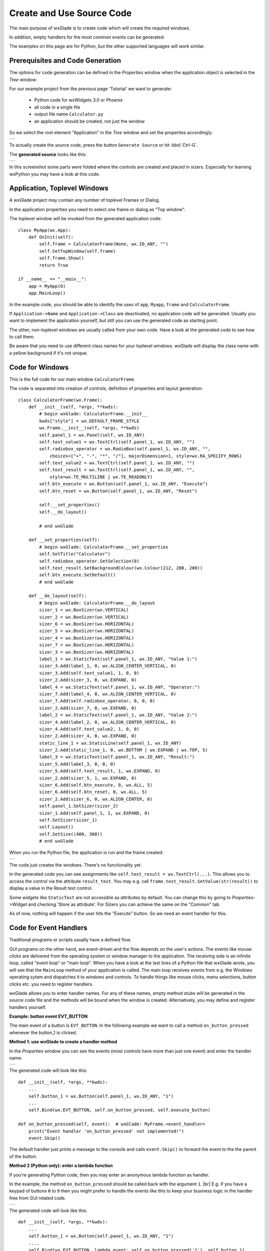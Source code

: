 .. |br| raw:: html

   <br/>


##########################
Create and Use Source Code
##########################

The main purpose of wxGlade is to create code which will create the required windows.

In addition, empty handlers for the most common events can be generated.

The examples on this page are for Python, but the other supported languages will work similar.


*********************************
Prerequisites and Code Generation
*********************************

The options for code generation can be defined in the *Properties* window when the application object is selected in the *Tree* window:

For our example project from the previous page 'Tutorial' we want to generate:

 * Python code for wxWidgets 3.0 or Phoenix
 * all code in a single file
 * output file name ``Calculator.py``
 * an application should be created, not just the window

So we select the root element "Application" in the *Tree* window and set the properties accordingly:

+-----------------------------------------------------------------------+
|.. image:: images/Calculator_06_ApplicationProperties.png              |
|    :width: 200                                                        |
|    :alt: Application Properties                                       |
+-----------------------------------------------------------------------+

To actually create the source code, press the button ``Generate Source`` or hit :kbd:`Ctrl-G`.

The **generated source** looks like this:

+-----------------------------------------------------------------------+
|.. image:: images/Calculator_06_PythonCode.png                         |
|    :width: 200                                                        |
|    :alt: Generated Python Source Code                                 |
+-----------------------------------------------------------------------+



In this screenshot some parts were folded where the controls are created and placed in sizers. Especially for learning wxPython you may have a look at this code.



*****************************
Application, Toplevel Windows
*****************************

A wxGlade project may contain any number of toplevel Frames or Dialog.

In the application properties you need to select one frame or dialog as "Top window".

.. image:: images/Toplevel_App.png
    :alt: wxGlade title

.. image:: images/Toplevel_Frame.png
    :alt: wxGlade title

The toplevel window will be invoked from the generated application code::

    class MyApp(wx.App):
        def OnInit(self):
            self.frame = CalculatorFrame(None, wx.ID_ANY, "")
            self.SetTopWindow(self.frame)
            self.frame.Show()
            return True

    if __name__ == "__main__":
        app = MyApp(0)
        app.MainLoop()

In the example code, you should be able to identify the uses of ``app``, ``Myapp``, ``frame`` and ``CalculatorFrame``.

If ``Application->Name`` and ``Application->Class`` are deactivated, no application code will be generated. Usually you want to implement the application yourself, but still you can use the generated code as starting point.

The other, non-toplevel windows are usually called from your own code. Have a look at the generated code to see how to call them.

Be aware that you need to use different class names for your toplevel windows.
wxGlade will display the class name with a yellow background if it's not unique.


*********************************
Code for Windows
*********************************

This is the full code for our main window ``CalculatorFrame``.


The code is separated into creation of controls, definition of properties and layout generation::


    class CalculatorFrame(wx.Frame):
        def __init__(self, *args, **kwds):
            # begin wxGlade: CalculatorFrame.__init__
            kwds["style"] = wx.DEFAULT_FRAME_STYLE
            wx.Frame.__init__(self, *args, **kwds)
            self.panel_1 = wx.Panel(self, wx.ID_ANY)
            self.text_value1 = wx.TextCtrl(self.panel_1, wx.ID_ANY, "")
            self.radiobox_operator = wx.RadioBox(self.panel_1, wx.ID_ANY, "",
                choices=["+", "-", "*", "/"], majorDimension=1, style=wx.RA_SPECIFY_ROWS)
            self.text_value2 = wx.TextCtrl(self.panel_1, wx.ID_ANY, "")
            self.text_result = wx.TextCtrl(self.panel_1, wx.ID_ANY, "",
                style=wx.TE_MULTILINE | wx.TE_READONLY)
            self.btn_execute = wx.Button(self.panel_1, wx.ID_ANY, "Execute")
            self.btn_reset = wx.Button(self.panel_1, wx.ID_ANY, "Reset")
    
            self.__set_properties()
            self.__do_layout()
    
            # end wxGlade
    
        def __set_properties(self):
            # begin wxGlade: CalculatorFrame.__set_properties
            self.SetTitle("Calculator")
            self.radiobox_operator.SetSelection(0)
            self.text_result.SetBackgroundColour(wx.Colour(212, 208, 200))
            self.btn_execute.SetDefault()
            # end wxGlade
    
        def __do_layout(self):
            # begin wxGlade: CalculatorFrame.__do_layout
            sizer_1 = wx.BoxSizer(wx.VERTICAL)
            sizer_2 = wx.BoxSizer(wx.VERTICAL)
            sizer_6 = wx.BoxSizer(wx.HORIZONTAL)
            sizer_5 = wx.BoxSizer(wx.HORIZONTAL)
            sizer_4 = wx.BoxSizer(wx.HORIZONTAL)
            sizer_7 = wx.BoxSizer(wx.HORIZONTAL)
            sizer_3 = wx.BoxSizer(wx.HORIZONTAL)
            label_1 = wx.StaticText(self.panel_1, wx.ID_ANY, "Value 1:")
            sizer_3.Add(label_1, 0, wx.ALIGN_CENTER_VERTICAL, 0)
            sizer_3.Add(self.text_value1, 1, 0, 0)
            sizer_2.Add(sizer_3, 0, wx.EXPAND, 0)
            label_4 = wx.StaticText(self.panel_1, wx.ID_ANY, "Operator:")
            sizer_7.Add(label_4, 0, wx.ALIGN_CENTER_VERTICAL, 0)
            sizer_7.Add(self.radiobox_operator, 0, 0, 0)
            sizer_2.Add(sizer_7, 0, wx.EXPAND, 0)
            label_2 = wx.StaticText(self.panel_1, wx.ID_ANY, "Value 2:")
            sizer_4.Add(label_2, 0, wx.ALIGN_CENTER_VERTICAL, 0)
            sizer_4.Add(self.text_value2, 1, 0, 0)
            sizer_2.Add(sizer_4, 0, wx.EXPAND, 0)
            static_line_1 = wx.StaticLine(self.panel_1, wx.ID_ANY)
            sizer_2.Add(static_line_1, 0, wx.BOTTOM | wx.EXPAND | wx.TOP, 5)
            label_3 = wx.StaticText(self.panel_1, wx.ID_ANY, "Result:")
            sizer_5.Add(label_3, 0, 0, 0)
            sizer_5.Add(self.text_result, 1, wx.EXPAND, 0)
            sizer_2.Add(sizer_5, 1, wx.EXPAND, 0)
            sizer_6.Add(self.btn_execute, 0, wx.ALL, 5)
            sizer_6.Add(self.btn_reset, 0, wx.ALL, 5)
            sizer_2.Add(sizer_6, 0, wx.ALIGN_CENTER, 0)
            self.panel_1.SetSizer(sizer_2)
            sizer_1.Add(self.panel_1, 1, wx.EXPAND, 0)
            self.SetSizer(sizer_1)
            self.Layout()
            self.SetSize((400, 300))
            # end wxGlade


When you run the Python file, the application is run and the frame created:

+-----------------------------------------------------------------------+
|.. image:: images/Calculator_06_Screenshot.png                         |
|    :width: 200                                                        |
|    :alt: Screenshot                                                   |
+-----------------------------------------------------------------------+

The code just creates the windows. There's no functionality yet.

In the generated code you can see assignments like ``self.text_result = wx.TextCtrl(...)``.
This allows you to access the control via the attribute ``result_text``.
You may e.g. call ``frame.text_result.SetValue(str(result))`` to display a value in the Result text control.

Some widgets like ``StaticText`` are not accessible as attributes by default.
You can change this by going to *Properties*->Widget and checking 'Store as attribute'.
For Sizers you can achieve the same on the "Common" tab.

As of now, nothing will happen if the user hits the "Execute" button. So we need an event handler for this.


***********************
Code for Event Handlers
***********************

Traditional programs or scripts usually have a defined flow.

GUI programs on the other hand, are event-driven and the flow depends on the user's actions. The events like mouse clicks are delivered from the operating system or window manager to the application. The receiving side is an infinite loop, called "event loop" or "main loop". When you have a look at the last lines of a Python file that wxGlade wrote, you will see that the ``MainLoop`` method of your application is called. The main loop receives events from e.g. the Windows operating sytem and dispatches it to windows and controls. To handle things like mouse clicks, menu selections, button clicks etc. you need to register handlers.

wxGlade allows you to enter handler names. For any of these names, empty method stubs will be generated in the source code file and the methods will be bound when the window is created. Alternatively, you may define and register handlers yourself.


**Example: button event EVT_BUTTON**

The main event of a button is ``EVT_BUTTON``.
In the following example we want to call a method ``on_button_pressed`` whenever the button_1 is clicked.


**Method 1: use wxGlade to create a handler method**

In the *Properties* window you can see the events (most controls have more than just one event) and enter the handler name:

+-----------------------------------------------------------------------+
|.. image:: images/EVT_BUTTON_Method.png                                |
|    :width: 385                                                        |
|    :alt: EVT_BUTTON Event Handler                                     |
+-----------------------------------------------------------------------+

The generated code will look like this::

    def __init__(self, *args, **kwds):
        ...
        self.button_1 = wx.Button(self.panel_1, wx.ID_ANY, "1")
        ...
        self.Bind(wx.EVT_BUTTON, self.on_button_pressed, self.execute_button)

    def on_button_pressed(self, event):  # wxGlade: MyFrame.<event_handler>
        print("Event handler 'on_button_pressed' not implemented!")
        event.Skip()

The default handler just prints a message to the console and calls ``event.Skip()`` to forward the event to the the parent of the button.

**Method 2 (Python only): enter a lambda function**

If you're generating Python code, then you may enter an anonymous lambda function as handler.

In the example, the method ``on_button_pressed`` should be called back with the argument ``1``. |br|
E.g. if you have a keypad of buttons ``0`` to ``9`` then you might prefer to handle the events like this to keep
your business logic in the handler free from GUI related code.


+-----------------------------------------------------------------------+
|.. image:: images/EVT_BUTTON_Lambda.png                                |
|    :width: 385                                                        |
|    :alt: lambda function as EVT_BUTTON Event Handler                  |
+-----------------------------------------------------------------------+

The generated code will look like this::

    def __init__(self, *args, **kwds):
        ...
        self.button_1 = wx.Button(self.panel_1, wx.ID_ANY, "1")
        ....
        self.Bind(wx.EVT_BUTTON, lambda event: self.on_button_pressed('1'), self.button_1)


For anything non-trivial, the above 'Method 1' is recommended.


**Method 3: register event handler**

Alternatively, you can also register an event handler yourself, using code like this::

    self.execute_button.Bind(wx.EVT_BUTTON, self.on_execute_button_clicked)


wxGlade will only help you with the most important events, e.g. for the button it will just offer to generate a handler for ``EVT_BUTTON``. You may want to register and handle other events like mouse movements as well.

**********************************
User Code: Implement Functionality
**********************************

There are two ways to implement functionality for your application:
 * Directly edit the code file()s) written by wxGlade.
 * Import the generated module(s) and override class and event handler in your own code files.

For anything else than simple glue code, the latter is the recommended approach.

Example 1: Edit in place / "Keep user code"
===========================================


If you want to use the first approach, you need to set "Keep user code" for the application in the *Properties* window:

+-----------------------------------------------------------------------+
|.. image:: images/Calculator_06_ApplicationKeepUserCode.png            |
|    :width: 200                                                        |
|    :alt: Option: Keep User Code                                       |
+-----------------------------------------------------------------------+


In this case, when you hit the ``Generate Source`` button, wxGlade will read the file and only overwrite the sections that were marked with ``# begin wxGlade:...`` and ``# end wxGlade``.

**Please be aware that this is not too robust when you e.g. rename objects. Always keep backups!**


Event handlers are marked with ``# wxGlade: MyFrame.<event_handler>``.
They will be read and written back unchanged. Don't modify the marker.

To implement functionality, replace the default handler, e.g.::

    def on_execute_button_clicked(self, event):  # wxGlade: MyFrame.<event_handler>
        print("Event handler 'on_execute_button_clicked' not implemented!")
        event.Skip()

with your own code like this (of course you should add also validation and error reporting)::

    def on_execute_button_clicked(self, event):  # wxGlade: MyFrame.<event_handler>
        value1 = float( self.text_value1.GetValue() )
        value2 = float( self.text_value2.GetValue() )
        operator = self.radiobox_operator.GetSelection() # a number from 0 to 3
        if operator==0:    result = value1 + value2
        elif operator==1:  result = value1 - value2
        elif operator==2:  result = value1 * value2
        elif operator==3:  result = value1 / value2
        self.text_result.AppendText("%s\n"%result)
        event.Skip()

The result:

+-----------------------------------------------------------------------+
|.. image:: images/Calculator_Simple.png                                |
|    :width: 200                                                        |
|    :alt: Option: Keep User Code                                       |
+-----------------------------------------------------------------------+


The files can be found in the folder ``wxglade/examples/Calculator``:
 * `Calculator-07-Keep.wxg <../../examples/Calculator/Calculator-07-Keep.wxg>`_
 * `Calculator.py <../../examples/Calculator/Calculator.py>`_

In these files, the event handlers for the two buttons are defined in *Properties* -> Events -> ``EVT_BUTTON``:
 * ``on_execute_button_clicked``
 * ``on_reset_button_clicked``


Please be aware that this example code is far far away from any good coding style.
Please do better in your own code!

It would be good practice to:
 * separate the business logic from the user interface by implementing e.g. methods like |br|
   ``validate_value(value)``, ``calculate(value1, operator, value2)``
 * validate the contents of ``text_value1/2`` on every change of content (``EVT_TEXT``)
 * report failed validation by colorizing the controls
 * catch and log exceptions like ``ZeroDivisionError``



Example 2: Import and override
===============================

To actually **use the generated event handler code** and extend it with the required functionality, it's best to
create another Python file, import the generated code and use ``app``/``MyApp`` as template.

For example, set wxGlade output file name to ``Calculator_GUI.py`` and let it generate the GUI code.
Now create a file Calculator_Main.py::

    #!/usr/bin/env python
    # -*- coding: UTF-8 -*-
    
    import wx
    import gettext
    from Calculator_GUI import CalculatorFrame
    
    
    class MyFrame(CalculatorFrame):
        def __init__(self, *args, **kwds):
            CalculatorFrame.__init__(self, *args, **kwds)
            # if required, insert more initialization code here and create data structures
    
        def on_execute_button_clicked(self, event):
            # XXX add validation and error reporting!
            value1 = float( self.text_value1.GetValue() )
            value2 = float( self.text_value2.GetValue() )
            operator = self.radiobox_operator.GetSelection() # a number from 0 to 3
            if operator==0:    result = value1 + value2
            elif operator==1:  result = value1 - value2
            elif operator==2:  result = value1 * value2
            elif operator==3:  result = value1 / value2
            self.text_result.AppendText("%s\n"%result)
            event.Skip()
    
        def on_reset_button_clicked(self, event):
            self.text_result.Clear()
            event.Skip()
    
    
    class MyApp(wx.App):
        def OnInit(self):
            self.frame = MyFrame(None, wx.ID_ANY, "")
            self.SetTopWindow(self.frame)
            self.frame.Show()
            return True
    
    
    if __name__ == "__main__":
        gettext.install("app") # replace with the appropriate catalog name
        app = MyApp(0)
        app.MainLoop()


The files can be found in the folder ``wxglade/examples/Calculator``:
 * `Calculator-07-Import.wxg <../../examples/Calculator/Calculator-07-Import.wxg>`_
 * `Calculator_GUI.py <../../examples/Calculator/Calculator_GUI.py>`_
 * `Calculator_Main.py <../../examples/Calculator/Calculator_Main.py>`_






Additionally, these files demonstrate a menu bar which will be explained in the next section :doc:`menu_status_tool`.


****************************
Hints and Tips
****************************

.. note::

    Implementing event handlers is easiest if you use an IDE with a debugger, like Wing IDE Professional. |br|
    Just set a breakpoint at the event handler and the introspection features and code completion will
    save you a lot of time:

    +-----------------------------------------------------------------------+
    |.. image:: images/Calculator_Debugger.png                              |
    |    :width: 400                                                        |
    |    :alt: Debug Probe                                                  |
    +-----------------------------------------------------------------------+


.. note::

    During development, you should always run your program from or within a console window. |br|
    This way you will see if there are any exceptions being reported at stderr:

    +-----------------------------------------------------------------------+
    |.. image:: images/Calculator_Console.png                               |
    |    :width: 400                                                        |
    |    :alt: Windows console window with exception                        |
    +-----------------------------------------------------------------------+
